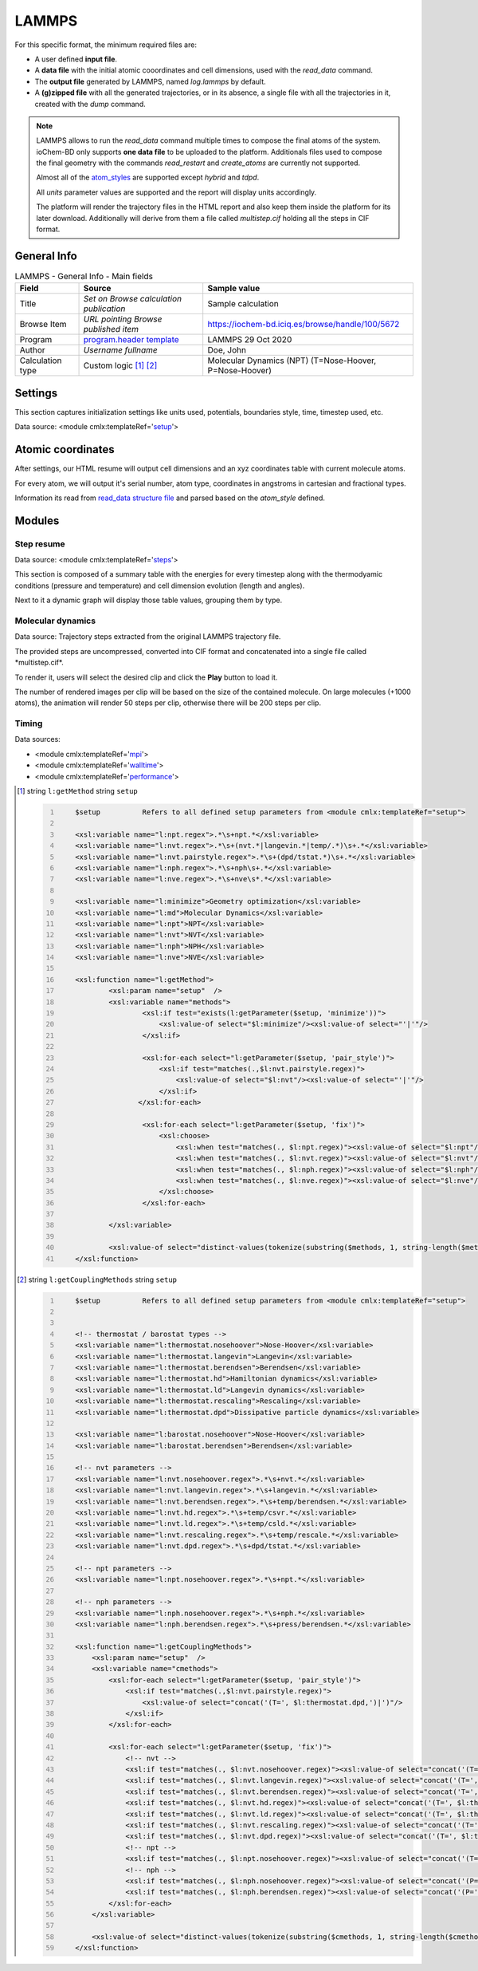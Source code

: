 LAMMPS
======

For this specific format, the minimum required files are:

-  A user defined **input file**.

-  A **data file** with the initial atomic cooordinates and cell dimensions, used with the *read_data* command.

-  The **output file** generated by LAMMPS, named *log.lammps* by default.

-  A **(g)zipped file** with all the generated trajectories, or in its absence, a single file with all the trajectories in it, created with the *dump* command.

.. note::

   LAMMPS allows to run the *read_data* command multiple times to compose the final atoms of the system. ioChem-BD only supports **one data file** to be uploaded to the platform. Additionals files used to compose the final geometry with the commands *read_restart* and *create_atoms* are currently not supported.

   Almost all of the `atom_styles`_ are supported except *hybrid* and *tdpd*.

   All *units* parameter values are supported and the report will display units accordingly.

   The platform will render the trajectory files in the HTML report and also keep them inside the platform for its later download. Additionally will derive from them a file called *multistep.cif* holding all the steps in CIF format.

General Info
------------

.. table:: LAMMPS - General Info - Main fields

   +-----------------------------------------------------------------------------------------------------------------------+----------------------------------------------------------------------------------------------------------------------+---------------------------------------------------------------------------------------------------------------------------------------------------------------+
   | Field                                                                                                                 | Source                                                                                                               | Sample value                                                                                                                                                  |
   +=======================================================================================================================+======================================================================================================================+===============================================================================================================================================================+
   | Title                                                                                                                 | *Set on Browse calculation publication*                                                                              | Sample calculation                                                                                                                                            |
   +-----------------------------------------------------------------------------------------------------------------------+----------------------------------------------------------------------------------------------------------------------+---------------------------------------------------------------------------------------------------------------------------------------------------------------+
   | Browse Item                                                                                                           | *URL pointing Browse published item*                                                                                 | https://iochem-bd.iciq.es/browse/handle/100/5672                                                                                                              |
   +-----------------------------------------------------------------------------------------------------------------------+----------------------------------------------------------------------------------------------------------------------+---------------------------------------------------------------------------------------------------------------------------------------------------------------+
   | Program                                                                                                               | `program.header template`_                                                                                           | LAMMPS 29 Oct 2020                                                                                                                                            |
   +-----------------------------------------------------------------------------------------------------------------------+----------------------------------------------------------------------------------------------------------------------+---------------------------------------------------------------------------------------------------------------------------------------------------------------+
   | Author                                                                                                                | *Username fullname*                                                                                                  | Doe, John                                                                                                                                                     |
   +-----------------------------------------------------------------------------------------------------------------------+----------------------------------------------------------------------------------------------------------------------+---------------------------------------------------------------------------------------------------------------------------------------------------------------+
   | Calculation type                                                                                                      | Custom logic  [1]_  [2]_                                                                                             | Molecular Dynamics (NPT) (T=Nose-Hoover, P=Nose-Hoover)                                                                                                       |
   +-----------------------------------------------------------------------------------------------------------------------+----------------------------------------------------------------------------------------------------------------------+---------------------------------------------------------------------------------------------------------------------------------------------------------------+

.. image:: /imgs/LAMMPS_header.png

Settings
--------

This section captures initialization settings like units used, potentials, boundaries style, time, timestep used, etc.

Data source: <module cmlx:templateRef='`setup`_'>

.. image:: /imgs/LAMMPS_settings.png

Atomic coordinates
------------------

After settings, our HTML resume will output cell dimensions and an xyz coordinates table with current molecule atoms.

For every atom, we will output it's serial number, atom type, coordinates in angstroms in cartesian and fractional types.

Information its read from `read_data structure file`_ and parsed based on the *atom_style* defined.

.. image:: /imgs/LAMMPS_geometry.png

Modules
-------

Step resume
~~~~~~~~~~~

Data source: <module cmlx:templateRef='`steps`_'>

This section is composed of a summary table with the energies for every timestep along with the thermodyamic conditions (pressure and temperature) and cell dimension evolution (length and angles).

Next to it a dynamic graph will display those table values, grouping them by type.

.. image:: /imgs/LAMMPS_module_energies.png

.. image:: /imgs/LAMMPS_module_energies_2.png

Molecular dynamics
~~~~~~~~~~~~~~~~~~

Data source: Trajectory steps extracted from the original LAMMPS trajectory file.

The provided steps are uncompressed, converted into CIF format and concatenated into a single file called \*multistep.cif*.

To render it, users will select the desired clip and click the **Play** button to load it.

The number of rendered images per clip will be based on the size of the contained molecule. On large molecules (+1000 atoms), the animation will render 50 steps per clip, otherwise there will be 200 steps per clip.

.. image:: /imgs/LAMMPS_module_md.png

Timing
~~~~~~

Data sources:

-  <module cmlx:templateRef='`mpi`_'>

-  <module cmlx:templateRef='`walltime`_'>

-  <module cmlx:templateRef='`performance`_'>

.. image:: /imgs/LAMMPS_module_timing.png

.. [1]
   string ``l:getMethod`` string ``setup``

   .. code:: xml
      :number-lines:

                                 
          $setup          Refers to all defined setup parameters from <module cmlx:templateRef="setup">                 
                     
          <xsl:variable name="l:npt.regex">.*\s+npt.*</xsl:variable>
          <xsl:variable name="l:nvt.regex">.*\s+(nvt.*|langevin.*|temp/.*)\s+.*</xsl:variable>
          <xsl:variable name="l:nvt.pairstyle.regex">.*\s+(dpd/tstat.*)\s+.*</xsl:variable>
          <xsl:variable name="l:nph.regex">.*\s+nph\s+.*</xsl:variable>
          <xsl:variable name="l:nve.regex">.*\s+nve\s*.*</xsl:variable>
          
          <xsl:variable name="l:minimize">Geometry optimization</xsl:variable>
          <xsl:variable name="l:md">Molecular Dynamics</xsl:variable>
          <xsl:variable name="l:npt">NPT</xsl:variable>
          <xsl:variable name="l:nvt">NVT</xsl:variable>
          <xsl:variable name="l:nph">NPH</xsl:variable>
          <xsl:variable name="l:nve">NVE</xsl:variable>

          <xsl:function name="l:getMethod">
                  <xsl:param name="setup"  />        
                  <xsl:variable name="methods">            
                          <xsl:if test="exists(l:getParameter($setup, 'minimize'))">
                              <xsl:value-of select="$l:minimize"/><xsl:value-of select="'|'"/>
                          </xsl:if>            
                      
                          <xsl:for-each select="l:getParameter($setup, 'pair_style')">
                              <xsl:if test="matches(.,$l:nvt.pairstyle.regex)">
                                  <xsl:value-of select="$l:nvt"/><xsl:value-of select="'|'"/>
                              </xsl:if>                                        
                         </xsl:for-each>
                          
                          <xsl:for-each select="l:getParameter($setup, 'fix')">
                              <xsl:choose>
                                  <xsl:when test="matches(., $l:npt.regex)"><xsl:value-of select="$l:npt"/><xsl:value-of select="'|'"/></xsl:when>
                                  <xsl:when test="matches(., $l:nvt.regex)"><xsl:value-of select="$l:nvt"/><xsl:value-of select="'|'"/></xsl:when>
                                  <xsl:when test="matches(., $l:nph.regex)"><xsl:value-of select="$l:nph"/><xsl:value-of select="'|'"/></xsl:when>
                                  <xsl:when test="matches(., $l:nve.regex)"><xsl:value-of select="$l:nve"/><xsl:value-of select="'|'"/></xsl:when>
                              </xsl:choose>
                          </xsl:for-each>
                                         
                  </xsl:variable>
                  
                  <xsl:value-of select="distinct-values(tokenize(substring($methods, 1, string-length($methods)-1), '\|'))"/>        
          </xsl:function>    
                                          
                              
                              

.. [2]
   string ``l:getCouplingMethods`` string ``setup``

   .. code:: xml
      :number-lines:

                                 
          $setup          Refers to all defined setup parameters from <module cmlx:templateRef="setup">                 
                     
            
          <!-- thermostat / barostat types -->
          <xsl:variable name="l:thermostat.nosehoover">Nose-Hoover</xsl:variable>
          <xsl:variable name="l:thermostat.langevin">Langevin</xsl:variable>
          <xsl:variable name="l:thermostat.berendsen">Berendsen</xsl:variable>
          <xsl:variable name="l:thermostat.hd">Hamiltonian dynamics</xsl:variable>
          <xsl:variable name="l:thermostat.ld">Langevin dynamics</xsl:variable>
          <xsl:variable name="l:thermostat.rescaling">Rescaling</xsl:variable>
          <xsl:variable name="l:thermostat.dpd">Dissipative particle dynamics</xsl:variable>
          
          <xsl:variable name="l:barostat.nosehoover">Nose-Hoover</xsl:variable>
          <xsl:variable name="l:barostat.berendsen">Berendsen</xsl:variable>
          
          <!-- nvt parameters -->
          <xsl:variable name="l:nvt.nosehoover.regex">.*\s+nvt.*</xsl:variable>
          <xsl:variable name="l:nvt.langevin.regex">.*\s+langevin.*</xsl:variable>
          <xsl:variable name="l:nvt.berendsen.regex">.*\s+temp/berendsen.*</xsl:variable>
          <xsl:variable name="l:nvt.hd.regex">.*\s+temp/csvr.*</xsl:variable>
          <xsl:variable name="l:nvt.ld.regex">.*\s+temp/csld.*</xsl:variable>
          <xsl:variable name="l:nvt.rescaling.regex">.*\s+temp/rescale.*</xsl:variable>
          <xsl:variable name="l:nvt.dpd.regex">.*\s+dpd/tstat.*</xsl:variable>
         
          <!-- npt parameters -->    
          <xsl:variable name="l:npt.nosehoover.regex">.*\s+npt.*</xsl:variable>
          
          <!-- nph parameters -->
          <xsl:variable name="l:nph.nosehoover.regex">.*\s+nph.*</xsl:variable>
          <xsl:variable name="l:nph.berendsen.regex">.*\s+press/berendsen.*</xsl:variable>
          
          <xsl:function name="l:getCouplingMethods">
              <xsl:param name="setup"  />
              <xsl:variable name="cmethods">
                  <xsl:for-each select="l:getParameter($setup, 'pair_style')">
                      <xsl:if test="matches(.,$l:nvt.pairstyle.regex)">
                          <xsl:value-of select="concat('(T=', $l:thermostat.dpd,')|')"/>
                      </xsl:if>                                        
                  </xsl:for-each>
                              
                  <xsl:for-each select="l:getParameter($setup, 'fix')">
                      <!-- nvt -->
                      <xsl:if test="matches(., $l:nvt.nosehoover.regex)"><xsl:value-of select="concat('(T=', $l:thermostat.nosehoover,')|')"/></xsl:if>
                      <xsl:if test="matches(., $l:nvt.langevin.regex)"><xsl:value-of select="concat('(T=', $l:thermostat.langevin,')|')"/></xsl:if>
                      <xsl:if test="matches(., $l:nvt.berendsen.regex)"><xsl:value-of select="concat('T=', $l:thermostat.berendsen,')|')"/></xsl:if>
                      <xsl:if test="matches(., $l:nvt.hd.regex)"><xsl:value-of select="concat('(T=', $l:thermostat.hd,')|')"/></xsl:if>
                      <xsl:if test="matches(., $l:nvt.ld.regex)"><xsl:value-of select="concat('(T=', $l:thermostat.ld,')|')"/></xsl:if>
                      <xsl:if test="matches(., $l:nvt.rescaling.regex)"><xsl:value-of select="concat('(T=', $l:thermostat.rescaling,')|')"/></xsl:if>
                      <xsl:if test="matches(., $l:nvt.dpd.regex)"><xsl:value-of select="concat('(T=', $l:thermostat.dpd,')|')"/></xsl:if>                                                
                      <!-- npt -->
                      <xsl:if test="matches(., $l:npt.nosehoover.regex)"><xsl:value-of select="concat('(T=', $l:thermostat.nosehoover,', P=', $l:barostat.nosehoover,')|')"/></xsl:if>
                      <!-- nph -->                                
                      <xsl:if test="matches(., $l:nph.nosehoover.regex)"><xsl:value-of select="concat('(P=', $l:barostat.nosehoover,')|')"/></xsl:if>
                      <xsl:if test="matches(., $l:nph.berendsen.regex)"><xsl:value-of select="concat('(P=', $l:barostat.berendsen,')|')"/></xsl:if>                
                  </xsl:for-each>
              </xsl:variable>                
              
              <xsl:value-of select="distinct-values(tokenize(substring($cmethods, 1, string-length($cmethods)-1), '\|'))"/>        
          </xsl:function>    
                     
                         

.. _atom_styles: https://docs.lammps.org/read_data.html#format-of-the-body-of-a-data-file
.. _program.header template: ../codes/lammps/header-d3e31506.html
.. _setup: ../codes/lammps/setup-d3e31542.html
.. _read_data structure file: ../codes/lammps/lammps.data-d3e58274.html
.. _steps: ../codes/lammps/steps-d3e31812.html
.. _mpi: ../codes/lammps/mpi-d3e31929.html
.. _walltime: ../codes/lammps/walltime-d3e31993.html
.. _performance: ../codes/lammps/performance-d3e31893.html
